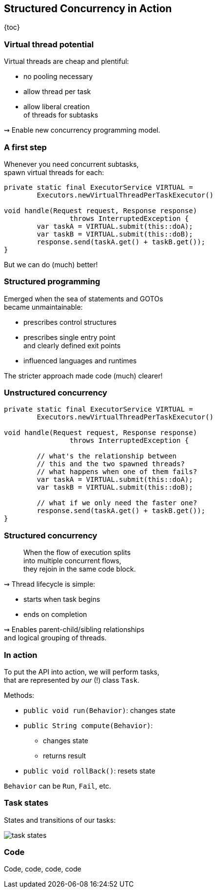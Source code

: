 == Structured Concurrency in&nbsp;Action

{toc}

=== Virtual thread potential

Virtual threads are cheap and plentiful:

* no pooling necessary
* allow thread per task
* allow liberal creation +
  of threads for subtasks

⇝ Enable new concurrency programming model.

=== A first step

Whenever you need concurrent subtasks, +
spawn virtual threads for each:

```java
private static final ExecutorService VIRTUAL =
	Executors.newVirtualThreadPerTaskExecutor()

void handle(Request request, Response response)
		throws InterruptedException {
	var taskA = VIRTUAL.submit(this::doA);
	var taskB = VIRTUAL.submit(this::doB);
	response.send(taskA.get() + taskB.get());
}
```

[%step]
But we can do (much) better!

=== Structured programming

Emerged when the sea of statements and GOTOs +
became unmaintainable:

* prescribes control structures
* prescribes single entry point +
  and clearly defined exit points
* influenced languages and runtimes

The stricter approach made code (much) clearer!

=== Unstructured concurrency

```java
private static final ExecutorService VIRTUAL =
	Executors.newVirtualThreadPerTaskExecutor()

void handle(Request request, Response response)
		throws InterruptedException {

	// what's the relationship between
	// this and the two spawned threads?
	// what happens when one of them fails?
	var taskA = VIRTUAL.submit(this::doA);
	var taskB = VIRTUAL.submit(this::doB);

	// what if we only need the faster one?
	response.send(taskA.get() + taskB.get());
}
```

=== Structured concurrency

> When the flow of execution splits +
> into multiple concurrent flows, +
> they rejoin in the same code block.

⇝ Thread lifecycle is simple:

* starts when task begins
* ends on completion

⇝ Enables parent-child/sibling relationships +
  and logical grouping of threads.

=== In action

To put the API into action, we will perform tasks, +
that are represented by _our_ (!) class `Task`.

Methods:

* `public void run(Behavior)`: changes state
* `public String compute(Behavior)`:
** changes state
** returns result
* `public void rollBack()`: resets state

`Behavior` can be `Run`, `Fail`, etc.

=== Task states

States and transitions of our tasks:

image::images/task-states.png[role="diagram"]

=== Code

Code, code, code, code

